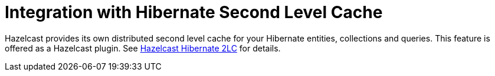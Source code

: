 = Integration with Hibernate Second Level Cache

Hazelcast provides its own distributed second level cache for your
Hibernate entities, collections and queries. This feature is offered
as a Hazelcast plugin. See xref:plugins:framework-integration.adoc#hazelcast-hibernate-2lc[Hazelcast Hibernate 2LC] for details.